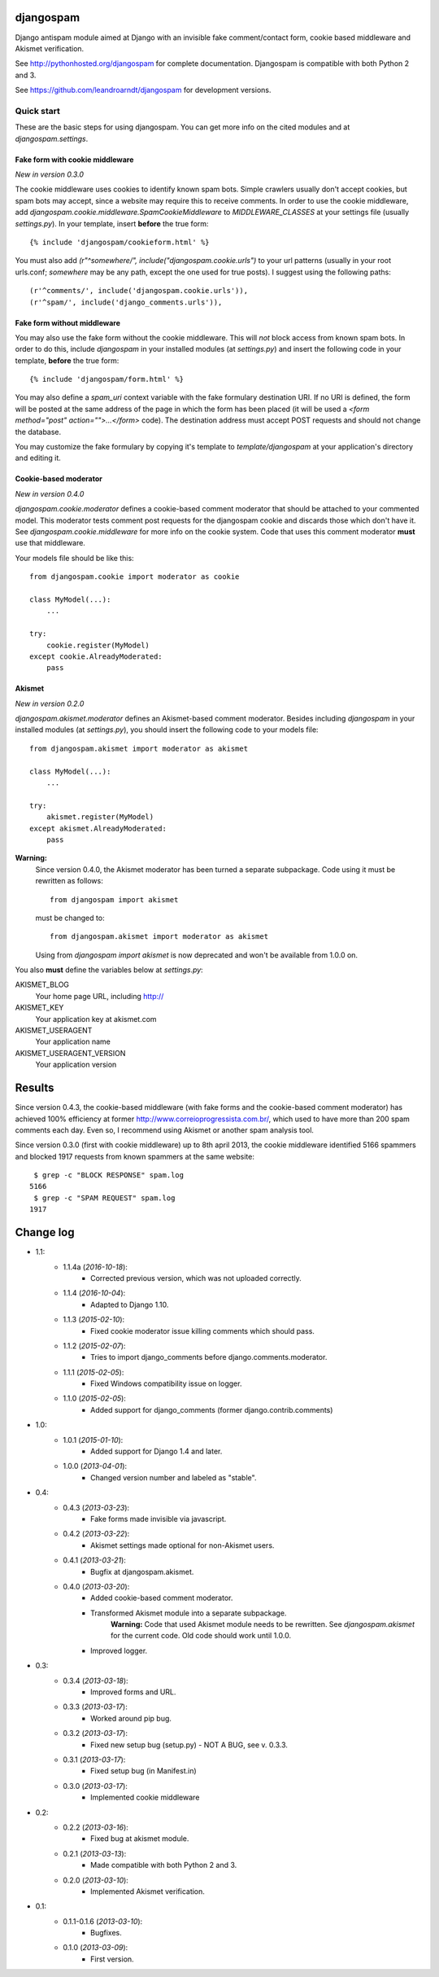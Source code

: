 
djangospam
==========

Django antispam module aimed at Django with an invisible fake comment/contact form,
cookie based middleware and Akismet verification.

See http://pythonhosted.org/djangospam for complete documentation. Djangospam
is compatible with both Python 2 and 3.

See https://github.com/leandroarndt/djangospam for development versions.

Quick start
-----------

These are the basic steps for using djangospam. You can get more info on
the cited modules and at `djangospam.settings`.

Fake form with cookie middleware
++++++++++++++++++++++++++++++++

*New in version 0.3.0*

The cookie middleware uses cookies to identify known spam bots. Simple
crawlers usually don't accept cookies, but spam bots may accept, since
a website may require this to receive comments. In order to use the
cookie middleware, add `djangospam.cookie.middleware.SpamCookieMiddleware`
to `MIDDLEWARE_CLASSES` at your settings file (usually `settings.py`).
In your template, insert **before** the true form::

    {% include 'djangospam/cookieform.html' %}

You must also add `(r"^somewhere/", include("djangospam.cookie.urls")`
to your url patterns (usually in your root urls.conf; `somewhere`
may be any path, except the one used for true posts).
I suggest using the following paths::

    (r'^comments/', include('djangospam.cookie.urls')),
    (r'^spam/', include('django_comments.urls')),

Fake form without middleware
++++++++++++++++++++++++++++

You may also use the fake form without the cookie middleware. This will
*not* block access from known spam bots. In order to do this,
include `djangospam` in your installed modules (at `settings.py`) and
insert the following code in your template, **before** the true form::

    {% include 'djangospam/form.html' %}

You may also define a `spam_uri` context variable with the
fake formulary destination URI. If no URI is defined, the form will be posted
at the same address of the page in which the form has been placed
(it will be used a
`<form method="post" action="">...</form>`
code). The destination address must accept POST requests and should not change
the database.

You may customize the fake formulary by copying it's template to
`template/djangospam` at your application's directory and editing it.

Cookie-based moderator
++++++++++++++++++++++

*New in version 0.4.0*

`djangospam.cookie.moderator` defines a cookie-based comment moderator
that should be attached to
your commented model. This moderator tests comment post requests for
the djangospam cookie and discards those which don't have it.
See `djangospam.cookie.middleware` for more info on the cookie system.
Code that uses this comment moderator **must** use that middleware.

Your models file should be like this::

    from djangospam.cookie import moderator as cookie

    class MyModel(...):
        ...

    try:
        cookie.register(MyModel)
    except cookie.AlreadyModerated:
        pass

Akismet
+++++++

*New in version 0.2.0*

`djangospam.akismet.moderator` defines an Akismet-based comment moderator.
Besides including `djangospam` in your installed modules (at `settings.py`),
you should insert the following code to your models file::

    from djangospam.akismet import moderator as akismet

    class MyModel(...):
        ...

    try:
        akismet.register(MyModel)
    except akismet.AlreadyModerated:
        pass

**Warning:**
    Since version 0.4.0, the Akismet moderator has been turned a separate
    subpackage. Code using it must be rewritten as follows::

        from djangospam import akismet

    must be changed to::

        from djangospam.akismet import moderator as akismet

    Using from `djangospam import akismet` is now deprecated and won't be
    available from 1.0.0 on.

You also **must** define the variables below at `settings.py`:

AKISMET_BLOG
    Your home page URL, including http://
AKISMET_KEY
    Your application key at akismet.com
AKISMET_USERAGENT
    Your application name
AKISMET_USERAGENT_VERSION
    Your application version

Results
=======

Since version 0.4.3, the cookie-based middleware (with fake forms and
the cookie-based comment moderator) has achieved 100% efficiency at former
http://www.correioprogressista.com.br/, which used to have more than 200
spam comments each day. Even so, I recommend using Akismet or another
spam analysis tool.

Since version 0.3.0 (first with cookie middleware) up to 8th april 2013,
the cookie middleware identified 5166 spammers and blocked 1917 requests
from known spammers at the same website::

     $ grep -c "BLOCK RESPONSE" spam.log 
    5166
     $ grep -c "SPAM REQUEST" spam.log 
    1917

Change log
==========

* 1.1:
    * 1.1.4a (*2016-10-18*):
        * Corrected previous version, which was not uploaded correctly.
    * 1.1.4 (*2016-10-04*):
        * Adapted to Django 1.10.
    * 1.1.3 (*2015-02-10*):
        * Fixed cookie moderator issue killing comments which should pass.
    * 1.1.2 (*2015-02-07*):
        * Tries to import django_comments before django.comments.moderator.
    * 1.1.1 (*2015-02-05*):
        * Fixed Windows compatibility issue on logger.
    * 1.1.0 (*2015-02-05*):
        * Added support for django_comments (former django.contrib.comments)
* 1.0:
    * 1.0.1 (*2015-01-10*):
        * Added support for Django 1.4 and later.
    * 1.0.0 (*2013-04-01*):
        * Changed version number and labeled as "stable".
* 0.4:
    * 0.4.3 (*2013-03-23*):
        * Fake forms made invisible via javascript.
    * 0.4.2 (*2013-03-22*):
        * Akismet settings made optional for non-Akismet users.
    * 0.4.1 (*2013-03-21*):
        * Bugfix at djangospam.akismet.
    * 0.4.0 (*2013-03-20*):
        * Added cookie-based comment moderator.
        * Transformed Akismet module into a separate subpackage.
            **Warning:**
            Code that used Akismet module needs to be rewritten. See
            `djangospam.akismet` for the current code. Old code should
            work until 1.0.0.
        * Improved logger.
* 0.3:
    * 0.3.4 (*2013-03-18*):
        * Improved forms and URL.
    * 0.3.3 (*2013-03-17*):
        * Worked around pip bug.
    * 0.3.2 (*2013-03-17*):
        * Fixed new setup bug (setup.py) - NOT A BUG, see v. 0.3.3.
    * 0.3.1 (*2013-03-17*):
        * Fixed setup bug (in Manifest.in)
    * 0.3.0 (*2013-03-17*):
        * Implemented cookie middleware
* 0.2:
    * 0.2.2 (*2013-03-16*):
        * Fixed bug at akismet module.
    * 0.2.1 (*2013-03-13*):
        * Made compatible with both Python 2 and 3.
    * 0.2.0 (*2013-03-10*):
        * Implemented Akismet verification.
* 0.1:
    * 0.1.1-0.1.6 (*2013-03-10*):
        * Bugfixes.
    * 0.1.0 (*2013-03-09*):
        * First version.



